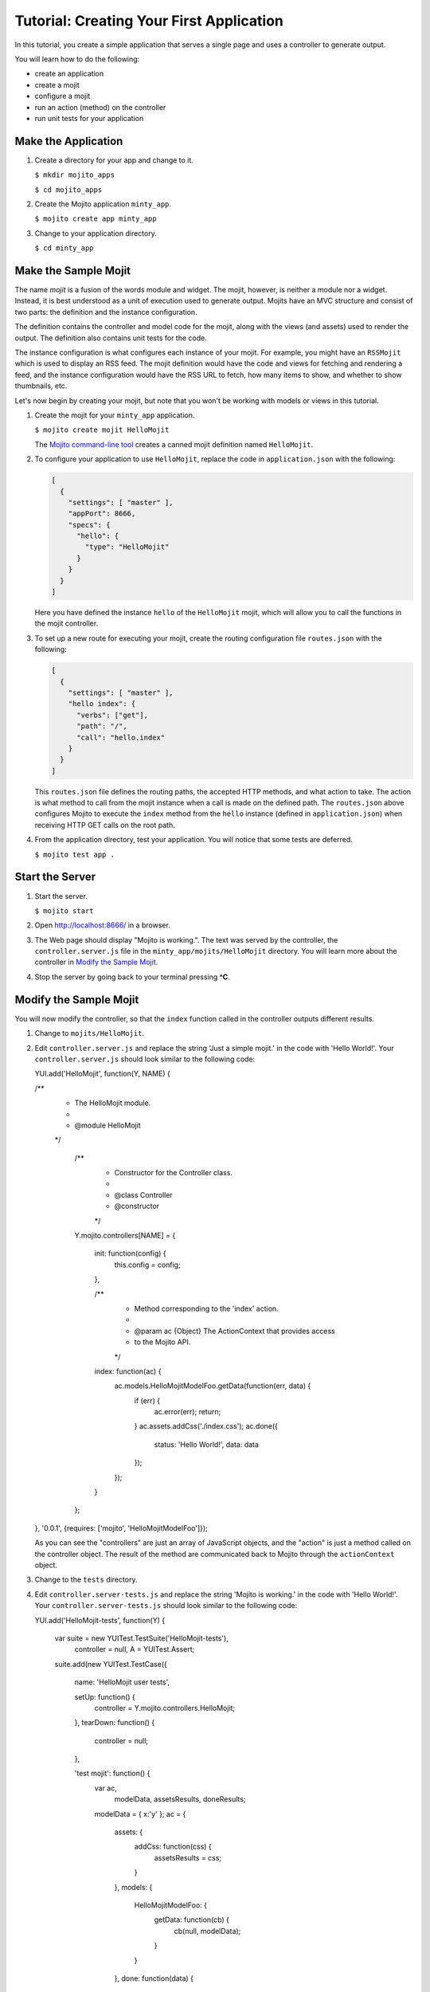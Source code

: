 

=========================================
Tutorial: Creating Your First Application
=========================================

In this tutorial, you create a simple application that serves a single page and uses a controller to generate output. 

You will learn how to do the following:

- create an application
- create a mojit
- configure a mojit
- run an action (method) on the controller
- run unit tests for your application


Make the Application
####################

#. Create a directory for your app and change to it.

   ``$ mkdir mojito_apps``

   ``$ cd mojito_apps``

#. Create the Mojito application  ``minty_app``.

   ``$ mojito create app minty_app``

#. Change to your application directory.

   ``$ cd minty_app``

Make the Sample Mojit
#####################

The name *mojit* is a fusion of the words module and widget. The mojit, however, is neither a module nor a widget. Instead, it is best understood as 
a unit of execution used to generate output. Mojits have an MVC structure and consist of two parts: the definition and the instance configuration.

The definition contains the controller and model code for the mojit, along with the views (and assets) used to render the output. The definition also 
contains unit tests for the code.

The instance configuration is what configures each instance of your mojit. For example, you might have an ``RSSMojit`` which is used to display an 
RSS feed. The mojit definition would have the code and views for fetching and rendering a feed, and the instance configuration would have the RSS URL 
to fetch, how many items to show, and whether to show thumbnails, etc.

Let's now begin by creating your mojit, but note that you won't be working with models or views in this tutorial.

#. Create the mojit for your ``minty_app`` application.

   ``$ mojito create mojit HelloMojit``

   The `Mojito command-line tool <../reference/mojito_cmdline.html>`_ creates a canned mojit definition named ``HelloMojit``.

#. To configure your application to use ``HelloMojit``, replace the code in ``application.json`` with the following:

   .. code-block:: javascript

      [
        {
          "settings": [ "master" ],
          "appPort": 8666,
          "specs": {
            "hello": {
              "type": "HelloMojit"
            }
          }
        }
      ]

   Here you have defined the instance ``hello`` of the ``HelloMojit`` mojit, which will allow you to call the functions in the mojit controller.

#. To set up a new route for executing your mojit, create the routing configuration file ``routes.json`` with the following:

   .. code-block:: javascript

      [
        {
          "settings": [ "master" ],
          "hello index": {
            "verbs": ["get"],
            "path": "/",
            "call": "hello.index"
          }
        }
      ]

   This ``routes.json`` file defines the routing paths, the accepted HTTP methods, and what action to take. 
   The action is what method to call from the mojit instance when a call is made on the defined path. 
   The ``routes.json`` above configures Mojito to execute the ``index`` method from the ``hello`` 
   instance (defined in ``application.json``) when receiving HTTP GET calls on the root path.

#. From the application directory, test your application. You will notice that some tests are deferred.

   ``$ mojito test app .``

Start the Server
################

#. Start the server.

   ``$ mojito start``

#. Open http://localhost:8666/ in a browser.

#. The Web page should display "Mojito is working.". The text was served by the controller, the ``controller.server.js`` file in the ``minty_app/mojits/HelloMojit`` directory. You will learn more about the controller in `Modify the Sample Mojit`_.

#. Stop the server by going back to your terminal pressing **^C**.


.. _first_app-modify_mojit:

Modify the Sample Mojit
#######################

You will now modify the controller, so that the ``index`` function called in the controller outputs different results.

#. Change to ``mojits/HelloMojit``.

#. Edit ``controller.server.js`` and replace the string 'Just a simple mojit.' in the code with 'Hello World!'. Your ``controller.server.js`` should look similar to the following code:

   .. code-block:: javascript

   YUI.add('HelloMojit', function(Y, NAME) {

   /**
    * The HelloMojit module.
    *
    * @module HelloMojit
    */

       /**
        * Constructor for the Controller class.
        *
        * @class Controller
        * @constructor
        */
       Y.mojito.controllers[NAME] = {

           init: function(config) {
               this.config = config;
           },

           /**
            * Method corresponding to the 'index' action.
            *
            * @param ac {Object} The ActionContext that provides access
            *        to the Mojito API.
            */
           index: function(ac) {
               ac.models.HelloMojitModelFoo.getData(function(err, data) {
                   if (err) {
                       ac.error(err);
                       return;
                   }
                   ac.assets.addCss('./index.css');
                   ac.done({
                       status: 'Hello World!',
                       data: data
                   });
               });
           }

       };

   }, '0.0.1', {requires: ['mojito', 'HelloMojitModelFoo']});

   As you can see the "controllers" are just an array of JavaScript objects, and the "action" is just a method called on the controller object. 
   The result of the method are communicated back to Mojito through the ``actionContext`` object. 

#. Change to the ``tests`` directory.

#. Edit ``controller.server-tests.js`` and replace the string 'Mojito is working.' in the code with 'Hello World!'. Your ``controller.server-tests.js`` should look similar to the  following code:

   .. code-block:: javascript

   YUI.add('HelloMojit-tests', function(Y) {

       var suite = new YUITest.TestSuite('HelloMojit-tests'),
           controller = null,
           A = YUITest.Assert;

       suite.add(new YUITest.TestCase({

           name: 'HelloMojit user tests',

           setUp: function() {
               controller = Y.mojito.controllers.HelloMojit;
           },
           tearDown: function() {
               controller = null;
           },

           'test mojit': function() {
               var ac,
                   modelData,
                   assetsResults,
                   doneResults;
               modelData = { x:'y' };
               ac = {
                   assets: {
                       addCss: function(css) {
                           assetsResults = css;
                       }
                   },
                   models: {
                       HelloMojitModelFoo: {
                           getData: function(cb) {
                               cb(null, modelData);
                           }
                       }
                   },
                   done: function(data) {
                       doneResults = data;
                   }
               };

               A.isNotNull(controller);
               A.isFunction(controller.index);
               controller.index(ac);
               A.areSame('./index.css', assetsResults);
               A.isObject(doneResults);
               A.areSame('Hello World!', doneResults.status);
               A.areSame('{"x":"y"}', doneResults.data);

           }

       }));

       YUITest.TestRunner.add(suite);

   }, '0.0.1', {requires: ['mojito-test', 'HelloMojit']});

   Mojito has the unit test given in ``controller.server-tests.js`` confirms that the output from the action index is the same as the 
   string given in the assert statement.

#. From the application directory, run the application test.

   ``$ mojito test app .``

#. Restart the server and reopen http://localhost:8666/ in a browser to see the text "Hello World!"

#. Congratulations, now go try our `code examples <../code_exs/>`_ or check out the `Mojito Documentation <../>`_.

